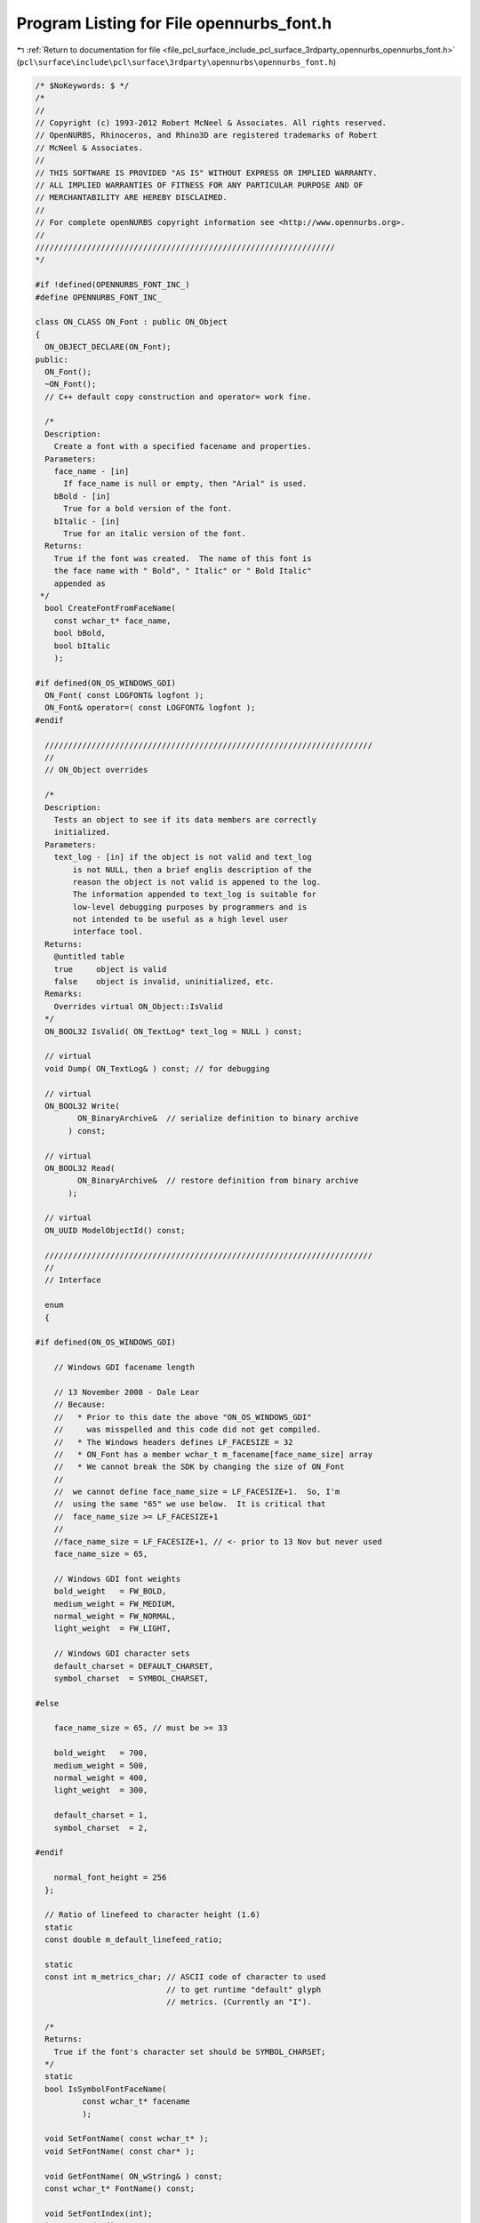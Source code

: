
.. _program_listing_file_pcl_surface_include_pcl_surface_3rdparty_opennurbs_opennurbs_font.h:

Program Listing for File opennurbs_font.h
=========================================

|exhale_lsh| :ref:`Return to documentation for file <file_pcl_surface_include_pcl_surface_3rdparty_opennurbs_opennurbs_font.h>` (``pcl\surface\include\pcl\surface\3rdparty\opennurbs\opennurbs_font.h``)

.. |exhale_lsh| unicode:: U+021B0 .. UPWARDS ARROW WITH TIP LEFTWARDS

.. code-block:: cpp

   /* $NoKeywords: $ */
   /*
   //
   // Copyright (c) 1993-2012 Robert McNeel & Associates. All rights reserved.
   // OpenNURBS, Rhinoceros, and Rhino3D are registered trademarks of Robert
   // McNeel & Associates.
   //
   // THIS SOFTWARE IS PROVIDED "AS IS" WITHOUT EXPRESS OR IMPLIED WARRANTY.
   // ALL IMPLIED WARRANTIES OF FITNESS FOR ANY PARTICULAR PURPOSE AND OF
   // MERCHANTABILITY ARE HEREBY DISCLAIMED.
   //        
   // For complete openNURBS copyright information see <http://www.opennurbs.org>.
   //
   ////////////////////////////////////////////////////////////////
   */
   
   #if !defined(OPENNURBS_FONT_INC_)
   #define OPENNURBS_FONT_INC_
   
   class ON_CLASS ON_Font : public ON_Object
   {
     ON_OBJECT_DECLARE(ON_Font);
   public:
     ON_Font();
     ~ON_Font();
     // C++ default copy construction and operator= work fine.
   
     /*
     Description:
       Create a font with a specified facename and properties.
     Parameters:
       face_name - [in]
         If face_name is null or empty, then "Arial" is used.
       bBold - [in]
         True for a bold version of the font.
       bItalic - [in]
         True for an italic version of the font.
     Returns:
       True if the font was created.  The name of this font is
       the face name with " Bold", " Italic" or " Bold Italic"
       appended as
    */
     bool CreateFontFromFaceName( 
       const wchar_t* face_name,
       bool bBold,
       bool bItalic 
       );
   
   #if defined(ON_OS_WINDOWS_GDI)
     ON_Font( const LOGFONT& logfont );
     ON_Font& operator=( const LOGFONT& logfont );
   #endif
   
     //////////////////////////////////////////////////////////////////////
     //
     // ON_Object overrides
   
     /*
     Description:
       Tests an object to see if its data members are correctly
       initialized.
     Parameters:
       text_log - [in] if the object is not valid and text_log
           is not NULL, then a brief englis description of the
           reason the object is not valid is appened to the log.
           The information appended to text_log is suitable for 
           low-level debugging purposes by programmers and is 
           not intended to be useful as a high level user 
           interface tool.
     Returns:
       @untitled table
       true     object is valid
       false    object is invalid, uninitialized, etc.
     Remarks:
       Overrides virtual ON_Object::IsValid
     */
     ON_BOOL32 IsValid( ON_TextLog* text_log = NULL ) const;
   
     // virtual
     void Dump( ON_TextLog& ) const; // for debugging
   
     // virtual
     ON_BOOL32 Write(
            ON_BinaryArchive&  // serialize definition to binary archive
          ) const;
   
     // virtual
     ON_BOOL32 Read(
            ON_BinaryArchive&  // restore definition from binary archive
          );
   
     // virtual
     ON_UUID ModelObjectId() const;
   
     //////////////////////////////////////////////////////////////////////
     //
     // Interface
   
     enum 
     { 
   
   #if defined(ON_OS_WINDOWS_GDI)
   
       // Windows GDI facename length
   
       // 13 November 2008 - Dale Lear
       // Because:
       //   * Prior to this date the above "ON_OS_WINDOWS_GDI" 
       //     was misspelled and this code did not get compiled.
       //   * The Windows headers defines LF_FACESIZE = 32
       //   * ON_Font has a member wchar_t m_facename[face_name_size] array
       //   * We cannot break the SDK by changing the size of ON_Font
       //
       //  we cannot define face_name_size = LF_FACESIZE+1.  So, I'm
       //  using the same "65" we use below.  It is critical that
       //  face_name_size >= LF_FACESIZE+1
       //
       //face_name_size = LF_FACESIZE+1, // <- prior to 13 Nov but never used
       face_name_size = 65,
   
       // Windows GDI font weights
       bold_weight   = FW_BOLD,
       medium_weight = FW_MEDIUM,
       normal_weight = FW_NORMAL,
       light_weight  = FW_LIGHT,
   
       // Windows GDI character sets
       default_charset = DEFAULT_CHARSET,
       symbol_charset  = SYMBOL_CHARSET,
   
   #else
   
       face_name_size = 65, // must be >= 33
   
       bold_weight   = 700,
       medium_weight = 500,
       normal_weight = 400,
       light_weight  = 300,
   
       default_charset = 1,
       symbol_charset  = 2,
   
   #endif
   
       normal_font_height = 256
     }; 
   
     // Ratio of linefeed to character height (1.6)
     static 
     const double m_default_linefeed_ratio;
   
     static
     const int m_metrics_char; // ASCII code of character to used
                               // to get runtime "default" glyph
                               // metrics. (Currently an "I").
   
     /*
     Returns:
       True if the font's character set should be SYMBOL_CHARSET;
     */
     static
     bool IsSymbolFontFaceName( 
             const wchar_t* facename
             );
   
     void SetFontName( const wchar_t* );
     void SetFontName( const char* );
     
     void GetFontName( ON_wString& ) const;
     const wchar_t* FontName() const;
   
     void SetFontIndex(int);
     int FontIndex() const;
   
     /*
     Returns:
       The ratio (height of linefeed)/(height of I).
     */
     double LinefeedRatio() const;
   
     void SetLinefeedRatio( double linefeed_ratio );
   
     bool SetFontFaceName( const wchar_t* );
     bool SetFontFaceName( const char* );
     
     void GetFontFaceName( ON_wString& ) const;
     const wchar_t* FontFaceName() const;
   
     int FontWeight() const;
     void SetFontWeight( int);
   
     bool IsItalic() const;
     void SetIsItalic( bool );
     void SetItalic( bool );
   
     bool IsBold() const;
     void SetBold( bool );
   
     // Added 7/12/07 LW
     bool IsUnderlined() const;
     void SetUnderlined( bool );
   
     void Defaults();
   
     /*
     Returns:
       Height of the 'I' character when the font is drawn 
       with m_logfont.lfHeight = ON_Font::normal_font_height.
     */
     int HeightOfI() const;
   
     /*
     Returns:
       Height of a linefeed when the font is drawn 
       with m_logfont.lfHeight = ON_Font::normal_font_height.
     */
     int HeightOfLinefeed() const;
   
     /*
       Description:
         Returns the ratio of the height of a typical upper case letter 
         to the height of a whole character cell.
   
     Parameters:
       none
   
     Returns:
       double - ratio of Windows Font Height / m_HeightOfH
     */
     double AscentRatio() const;
   
     /*
       Description:
         Compare the visible characteristics to another font
   
       Parameters:
         font_to_compare - [in] The cont to compare this one to
         bCompareName    - [in] if this is set, test if the names match
                                otherwise don't compare the names
   
       Returns:
         true if font_to_compare matches this one
         false if font_to_match doesn't match this one
   
       Added for v5 - 5/20/07
     */
     bool CompareFontCharacteristics( ON_Font& font_to_compare, bool bCompareName) const;
   
   #if defined(ON_OS_WINDOWS_GDI)
     bool SetLogFont( const LOGFONT& logfont );
     const LOGFONT& LogFont() const;
   #endif
   
   public:
     ON_wString m_font_name;      // Name of this font in the Rhino UI
     int        m_font_weight;    // Same as m_logfont.lfWeight
     bool       m_font_italic;    // Same as m_logfont.lfItalic
     bool       m_font_underlined;// Same as m_logfont.lfUnderlined (Added 7/12/07 LW)
     double     m_linefeed_ratio; // defaults to static s_linefeed_ratio.
     int        m_font_index;     // font index in Rhino font table
     ON_UUID    m_font_id;
     wchar_t    m_facename[face_name_size]; // same as m_logfont.lfFaceName ( 
   
   public:
   
     /*  
     Description:
       Insures the settings in the OS specific information, like 
       the Windows m_logfont field, match the persistent m_font_* values 
       above that are used for all OSs and used in UI code.
     */
     void UpdateImplementationSettings();
   #if defined(ON_OS_WINDOWS_GDI)
     // Windows specific settins
     LOGFONT m_logfont;
   #endif
   
   private:
     // volitile - can be changed by ON_Font::HeightOfI() const.
     int m_I_height; // height of the 'I' character when the font is drawn 
                     // with m_logfont.lfHeight = 256.
   };
   
   #endif
